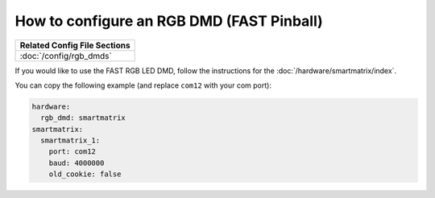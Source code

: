 How to configure an RGB DMD (FAST Pinball)
==========================================

+------------------------------------------------------------------------------+
| Related Config File Sections                                                 |
+==============================================================================+
| :doc:`/config/rgb_dmds`                                                      |
+------------------------------------------------------------------------------+

If you would like to use the FAST RGB LED DMD, follow the
instructions for the :doc:`/hardware/smartmatrix/index`.

You can copy the following example (and replace ``com12`` with your com port):

.. code-block:: mpf-config

    hardware:
      rgb_dmd: smartmatrix
    smartmatrix:
      smartmatrix_1:
        port: com12
        baud: 4000000
        old_cookie: false

